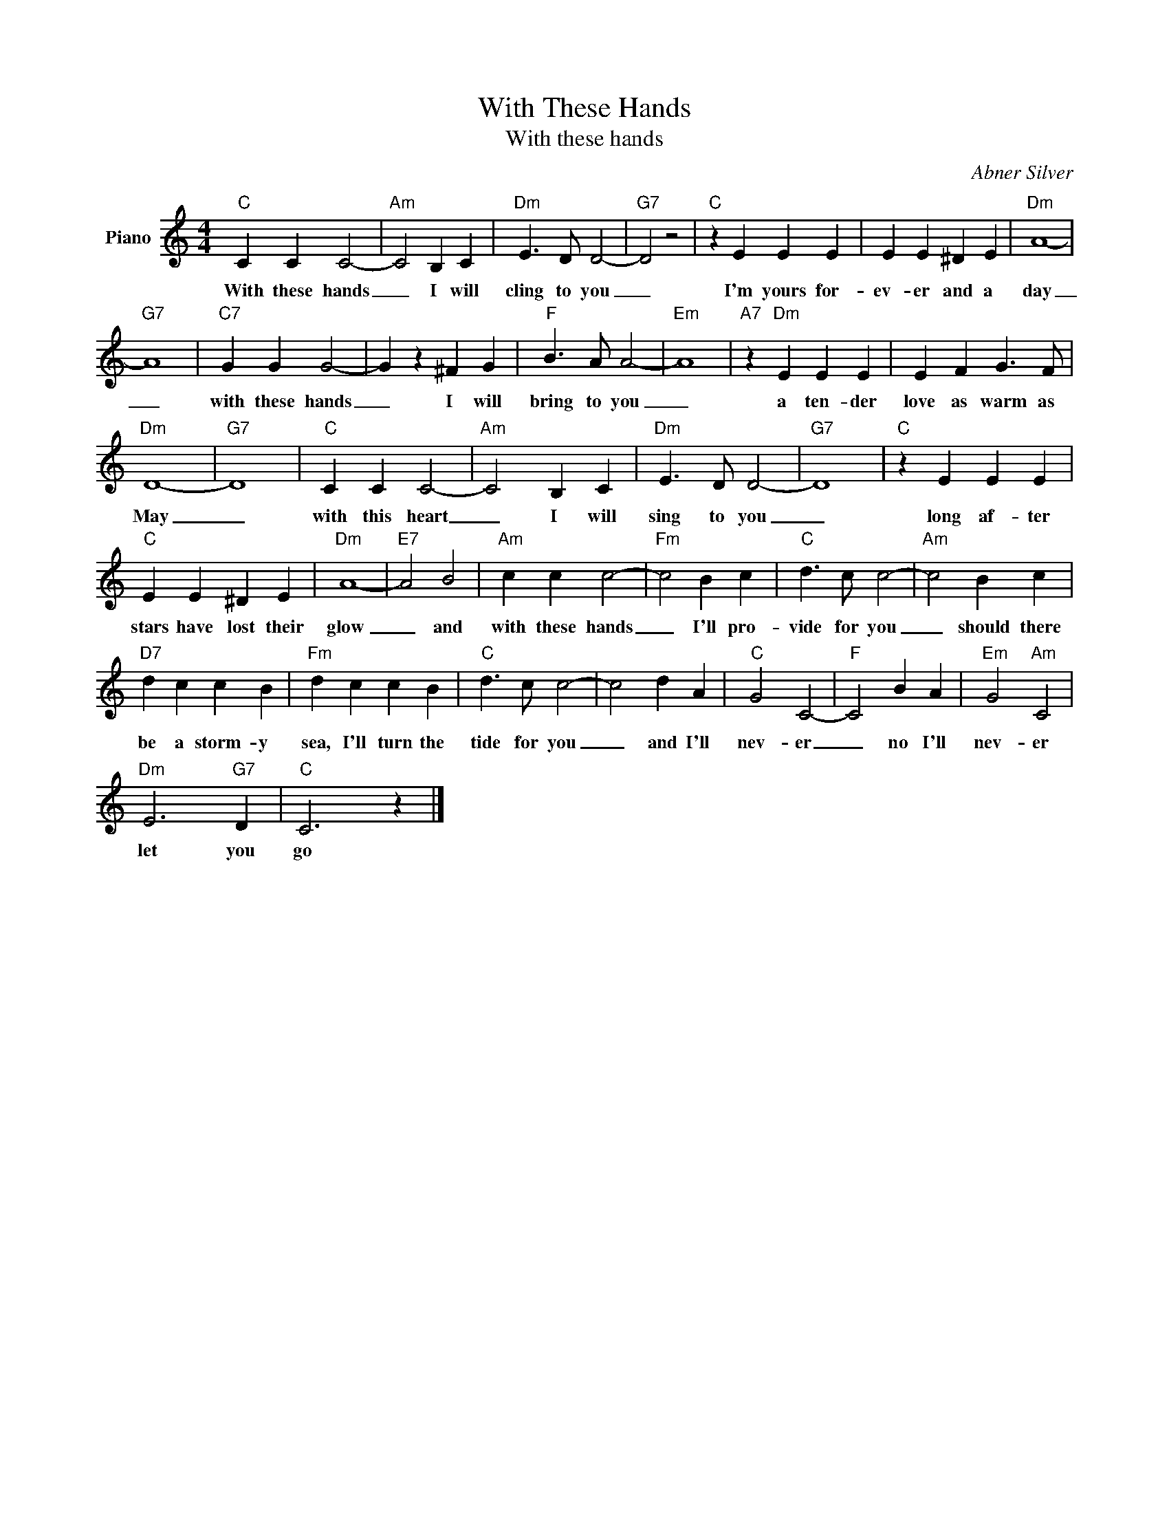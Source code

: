 X:1
T:With These Hands
T:With these hands
C:Abner Silver
Z:All Rights Reserved
L:1/4
M:4/4
K:C
V:1 treble nm="Piano"
%%MIDI program 0
V:1
"C" C C C2- |"Am" C2 B, C |"Dm" E3/2 D/ D2- |"G7" D2 z2 |"C" z E E E | E E ^D E |"Dm" A4- | %7
w: With these hands|_ I will|cling to you|_|I'm yours for-|ev- er and a|day|
"G7" A4 |"C7" G G G2- | G z ^F G |"F" B3/2 A/ A2- |"Em" A4 |"A7" z"Dm" E E E | E F G3/2 F/ | %14
w: _|with these hands|_ I will|bring to you|_|a ten- der|love as warm as|
"Dm" D4- |"G7" D4 |"C" C C C2- |"Am" C2 B, C |"Dm" E3/2 D/ D2- |"G7" D4 |"C" z E E E | %21
w: May|_|with this heart|_ I will|sing to you|_|long af- ter|
"C" E E ^D E |"Dm" A4- |"E7" A2 B2 |"Am" c c c2- |"Fm" c2 B c |"C" d3/2 c/ c2- |"Am" c2 B c | %28
w: stars have lost their|glow|_ and|with these hands|_ I'll pro-|vide for you|_ should there|
"D7" d c c B |"Fm" d c c B |"C" d3/2 c/ c2- | c2 d A |"C" G2 C2- |"F" C2 B A |"Em" G2"Am" C2 | %35
w: be a storm- y|sea, I'll turn the|tide for you|_ and I'll|nev- er|_ no I'll|nev- er|
"Dm" E3"G7" D |"C" C3 z |] %37
w: let you|go|

